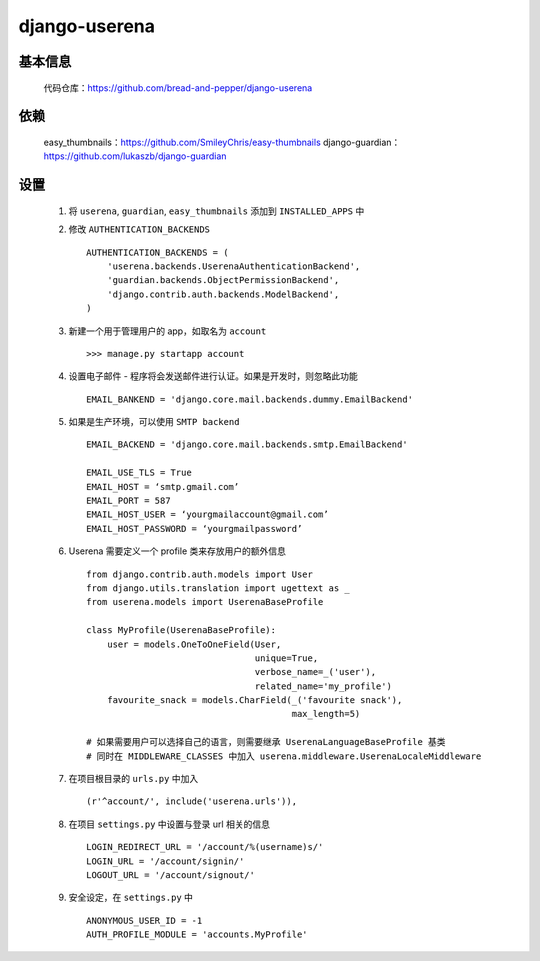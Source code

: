 django-userena
==============

基本信息
--------

    代码仓库：https://github.com/bread-and-pepper/django-userena

依赖
----

    easy_thumbnails：https://github.com/SmileyChris/easy-thumbnails
    django-guardian：https://github.com/lukaszb/django-guardian

设置
----

    #. 将 ``userena``, ``guardian``, ``easy_thumbnails`` 添加到 ``INSTALLED_APPS`` 中
    #. 修改 ``AUTHENTICATION_BACKENDS`` ::

        AUTHENTICATION_BACKENDS = (
            'userena.backends.UserenaAuthenticationBackend',
            'guardian.backends.ObjectPermissionBackend',
            'django.contrib.auth.backends.ModelBackend',
        )

    #. 新建一个用于管理用户的 app，如取名为 ``account`` ::

        >>> manage.py startapp account

    #. 设置电子邮件 - 程序将会发送邮件进行认证。如果是开发时，则忽略此功能 ::

        EMAIL_BANKEND = 'django.core.mail.backends.dummy.EmailBackend'

    #. 如果是生产环境，可以使用 ``SMTP backend`` ::

        EMAIL_BACKEND = 'django.core.mail.backends.smtp.EmailBackend'

        EMAIL_USE_TLS = True
        EMAIL_HOST = ‘smtp.gmail.com’
        EMAIL_PORT = 587
        EMAIL_HOST_USER = ‘yourgmailaccount@gmail.com’
        EMAIL_HOST_PASSWORD = ‘yourgmailpassword’

    #. Userena 需要定义一个 profile 类来存放用户的额外信息 ::

        from django.contrib.auth.models import User
        from django.utils.translation import ugettext as _
        from userena.models import UserenaBaseProfile

        class MyProfile(UserenaBaseProfile):
            user = models.OneToOneField(User,
                                        unique=True,
                                        verbose_name=_('user'),
                                        related_name='my_profile')
            favourite_snack = models.CharField(_('favourite snack'),
                                               max_length=5)

        # 如果需要用户可以选择自己的语言，则需要继承 UserenaLanguageBaseProfile 基类
        # 同时在 MIDDLEWARE_CLASSES 中加入 userena.middleware.UserenaLocaleMiddleware

    #. 在项目根目录的 ``urls.py`` 中加入 ::

        (r'^account/', include('userena.urls')),

    #. 在项目 ``settings.py`` 中设置与登录 url 相关的信息 ::

        LOGIN_REDIRECT_URL = '/account/%(username)s/'
        LOGIN_URL = '/account/signin/'
        LOGOUT_URL = '/account/signout/'

    #. 安全设定，在 ``settings.py`` 中 ::

        ANONYMOUS_USER_ID = -1
        AUTH_PROFILE_MODULE = 'accounts.MyProfile'

